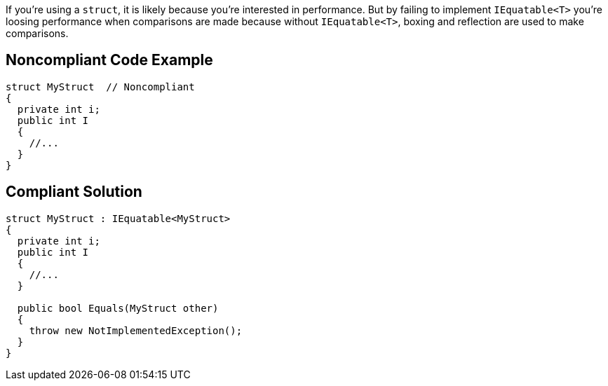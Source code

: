 If you're using a ``struct``, it is likely because you're interested in performance. But by failing to implement ``IEquatable<T>`` you're loosing performance when comparisons are made because without ``IEquatable<T>``, boxing and reflection are used to make comparisons. 


== Noncompliant Code Example

----
struct MyStruct  // Noncompliant
{
  private int i;
  public int I
  {
    //...
  }
}
----


== Compliant Solution

----
struct MyStruct : IEquatable<MyStruct>
{
  private int i;
  public int I
  {
    //...
  }

  public bool Equals(MyStruct other)
  {
    throw new NotImplementedException();
  }
}
----


